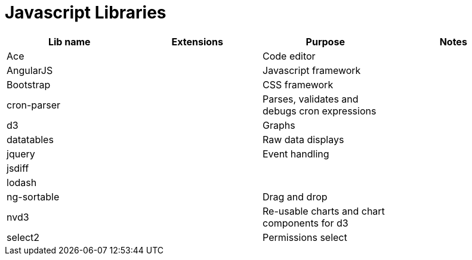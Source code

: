 = Javascript Libraries

|===
|Lib name |Extensions |Purpose |Notes

|Ace
|
|Code editor
|

|AngularJS
|
|Javascript framework
|

|Bootstrap
|
|CSS framework
|

|cron-parser
|
|Parses, validates and debugs cron expressions
|

|d3
|
|Graphs
|

|datatables
|
|Raw data displays
|

|jquery
|
|Event handling
|

|jsdiff
|
|
|

|lodash
|
|
|

|ng-sortable
|
|Drag and drop
|

|nvd3
|
|Re-usable charts and chart components for d3
|

|select2
|
|Permissions select
|
|===
